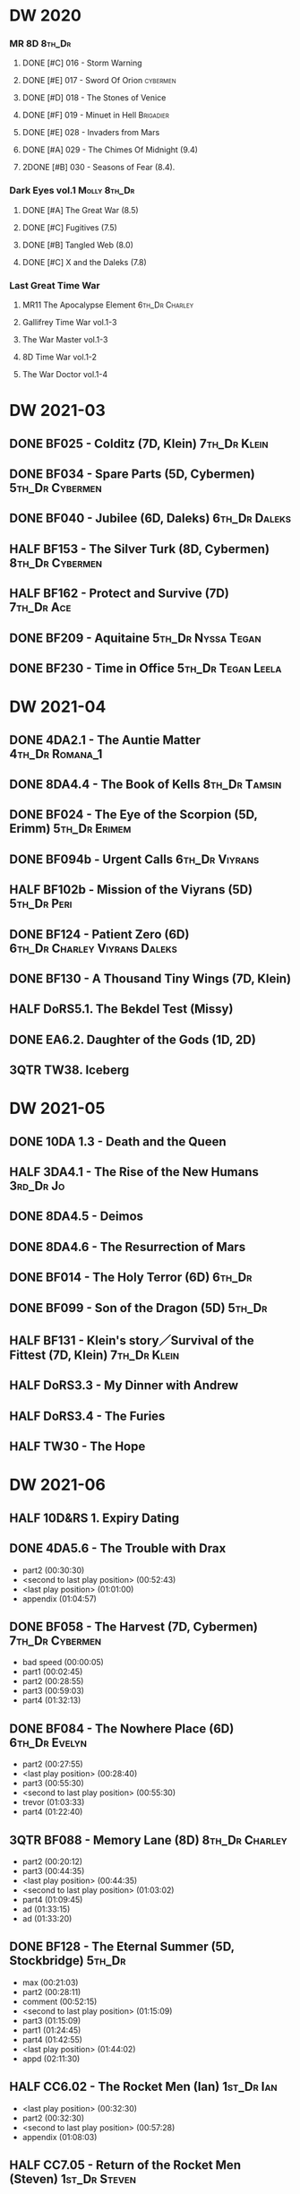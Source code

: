 * DW 2020
*** MR 8D                                                            :8th_Dr:
**** DONE [#C] 016 - Storm Warning
     CLOSED: [2020-08-11 Tue 08:46]
     :PROPERTIES:
     :rating:   7.7
     :END:

**** DONE [#E] 017 - Sword Of Orion :cybermen:
     CLOSED: [2020-08-18 Tue 08:19]
     :PROPERTIES:
     :rating:   6.9
     :END:

**** DONE [#D] 018 - The Stones of Venice
     CLOSED: [2020-09-23 Wed 13:56]
     :PROPERTIES:
     :rating:   7.0
     :END:

**** DONE [#F] 019 - Minuet in Hell :Brigadier:
     CLOSED: <2020-08-24 Mon 16:30>
     :PROPERTIES:
     :rating:   5.8
     :END:

**** DONE [#E] 028 - Invaders from Mars
     CLOSED: <2020-09-19 Sat 13:56>
     :PROPERTIES:
     :rating:   6.8
     :END:

**** DONE [#A] 029 - The Chimes Of Midnight (9.4)
     CLOSED: [2020-09-24 Thu 08:32]
     :PROPERTIES:
     :rating:   9.4
     :END:

**** 2DONE [#B] 030 - Seasons of Fear (8.4).
     CLOSED: [2020-11-26 Thu 08:26]

*** Dark Eyes vol.1                                            :Molly:8th_Dr:
**** DONE [#A] The Great War (8.5)
     CLOSED: <2020-09-25 Fri 16:37>

**** DONE [#C] Fugitives (7.5)
     CLOSED: <2020-09-26 Sat 17:37>

**** DONE [#B] Tangled Web (8.0)
     CLOSED: <2020-09-26 Sat 20:15>

**** DONE [#C] X and the Daleks (7.8)
     CLOSED: [2020-09-27 Sun 18:36]

*** Last Great Time War
**** MR11 The Apocalypse Element                             :6th_Dr:Charley:
**** Gallifrey Time War vol.1-3
**** The War Master vol.1-3
**** 8D Time War vol.1-2
**** The War Doctor vol.1-4
* DW 2021-03
** DONE BF025 - Colditz (7D, Klein) :7th_Dr:Klein:
** DONE BF034 - Spare Parts (5D, Cybermen) :5th_Dr:Cybermen:
** DONE BF040 - Jubilee (6D, Daleks) :6th_Dr:Daleks:
** HALF BF153 - The Silver Turk (8D, Cybermen) :8th_Dr:Cybermen:
** HALF BF162 - Protect and Survive (7D) :7th_Dr:Ace:
** DONE BF209 - Aquitaine :5th_Dr:Nyssa:Tegan:
** DONE BF230 - Time in Office :5th_Dr:Tegan:Leela:
* DW 2021-04
** DONE 4DA2.1 - The Auntie Matter                          :4th_Dr:Romana_1:
** DONE 8DA4.4 - The Book of Kells :8th_Dr:Tamsin:
** DONE BF024 - The Eye of the Scorpion (5D, Erimm) :5th_Dr:Erimem:
** DONE BF094b - Urgent Calls :6th_Dr:Viyrans:
** HALF BF102b - Mission of the Viyrans (5D) :5th_Dr:Peri:
** DONE BF124 - Patient Zero (6D) :6th_Dr:Charley:Viyrans:Daleks:
** DONE BF130 - A Thousand Tiny Wings (7D, Klein)
** HALF DoRS5.1. The Bekdel Test (Missy)
** DONE EA6.2. Daughter of the Gods (1D, 2D)
** 3QTR TW38. Iceberg
* DW 2021-05
** DONE 10DA 1.3 - Death and the Queen
** HALF 3DA4.1 - The Rise of the New Humans                       :3rd_Dr:Jo:
** DONE 8DA4.5 - Deimos
** DONE 8DA4.6 - The Resurrection of Mars
** DONE BF014 - The Holy Terror (6D)                                 :6th_Dr:
** DONE BF099 - Son of the Dragon (5D)                               :5th_Dr:
** HALF BF131 - Klein's story／Survival of the Fittest (7D, Klein) :7th_Dr:Klein:
** HALF DoRS3.3 - My Dinner with Andrew
** HALF DoRS3.4 - The Furies
** HALF TW30 - The Hope
* DW 2021-06
** HALF 10D&RS 1. Expiry Dating
** DONE 4DA5.6 - The Trouble with Drax

- part2 (00:30:30)
- <second to last play position> (00:52:43)
- <last play position> (01:01:00)
- appendix (01:04:57)

** DONE BF058 - The Harvest (7D, Cybermen)                  :7th_Dr:Cybermen:

- bad speed (00:00:05)
- part1 (00:02:45)
- part2 (00:28:55)
- part3 (00:59:03)
- part4 (01:32:13)

** DONE BF084 - The Nowhere Place (6D)                        :6th_Dr:Evelyn:

- part2 (00:27:55)
- <last play position> (00:28:40)
- part3 (00:55:30)
- <second to last play position> (00:55:30)
- trevor (01:03:33)
- part4 (01:22:40)

** 3QTR BF088 - Memory Lane (8D)                             :8th_Dr:Charley:

- part2 (00:20:12)
- part3 (00:44:35)
- <last play position> (00:44:35)
- <second to last play position> (01:03:02)
- part4 (01:09:45)
- ad (01:33:15)
- ad (01:33:20)

** DONE BF128 - The Eternal Summer (5D, Stockbridge)                 :5th_Dr:

- max (00:21:03)
- part2 (00:28:11)
- comment (00:52:15)
- <second to last play position> (01:15:09)
- part3 (01:15:09)
- part1 (01:24:45)
- part4 (01:42:55)
- <last play position> (01:44:02)
- appd (02:11:30)

** HALF CC6.02 - The Rocket Men (Ian)                            :1st_Dr:Ian:

- <last play position> (00:32:30)
- part2 (00:32:30)
- <second to last play position> (00:57:28)
- appendix (01:08:03)

** HALF CC7.05 - Return of the Rocket Men (Steven)            :1st_Dr:Steven:

- <last play position> (00:00:00)
- <second to last play position> (00:35:25)
- part2 (00:35:50)

** HALF DWU2 - Sympathy for the Devil                               :Unbound:
** TODO DoRS6.3 - Peepshow (+3D)                                     :3rd_Dr:

- <last play position> (00:00:00)
- <second to last play position> (00:00:00)

** HALF EA2.3 - The Black Hole (2D, Monk)                       :2nd_Dr:Monk:

- part2 (00:26:10)
- part3 (00:55:20)
- <second to last play position> (01:24:02)
- part4 (01:24:25)
- <last play position> (01:25:31)
- appendix (01:55:10)

** START ST6.7 - The Blame Game (Monk)                                 :Monk:

- <last play position> (00:00:00)

** HALF TW36. Dissected
** HALF TW39. Dinner and a Show
* DW 2021-07
** DW 2021-07
*** HALF 10DA 1.1 - Technophobia

 - <second to last play position> (00:04:53)
 - <last play position> (00:12:59)

*** DONE 1DA 2.1 - The Invention of Death (128kbps)                     :1st:

 - <second to last play position> (00:57:22)
 - <last play position> (01:01:06)

*** DONE 3DA2.1 The Transcendence of Ephros                       :3rd_Dr:Jo:

 - part2 (00:26:40)
 - part3 (00:54:20)
 - part4 (01:18:35)
 - <second to last play position> (01:36:48)
 - <last play position> (01:38:20)
 - music (01:52:09)

*** START 4DA4.3 - Requiem for the Rocket Men                        :4th_Dr:

 - <second to last play position> (00:00:00)
 - <last play position> (00:00:17)
 - part2 (00:35:22)

*** DONE BF023 - Project Twilight (6D)                        :6th_Dr:Evelyn:

 - <second to last play position> (00:10:48)
 - part2 (00:23:30)
 - <last play position> (01:02:28)
 - part4 (01:04:20)

*** DONE BF054 - The Natural History of Fear                 :8th_Dr:Charley:

 - part2 (00:29:21)
 - part3 (01:00:45)
 - part4 (01:27:29)
 - <second to last play position> (01:28:12)
 - <last play position> (02:09:28)
 - music (02:09:47)

*** 2DONE BF152 - House of Blue Fire (7D, Sally)                     :7th_Dr:

 - <second to last play position> (00:00:00)
 - <last play position> (00:24:10)
 - part2 (00:24:10)
 - music (00:50:47)
 - part3 (01:00:51)
 - tt (01:20:55)
 - part4 (01:25:40)
 - appendix (01:50:52)

*** DONE BF178. 1963_ Fanfare for the Common Men (5D)                :5th_Dr:

 - <second to last play position> (00:00:32)
 - part1 (00:00:32)
 - <last play position> (00:07:08)
 - part2 (00:26:21)
 - part3 (00:51:07)
 - part4 (01:15:30)
 - appendix (01:41:45)

*** HALF DWU8 - Masters of War                                      :Unbound:

 - <second to last play position> (00:00:00)
 - music (01:05:00)
 - <last play position> (01:17:18)
 - part2 (01:17:52)

** DW 2021-07extra
*** DONE CC5.02 - Echoes of Grey
*** HALF CC6.03 - The Memory Cheats

 - part2 (00:39:10)
 - <second to last play position> (00:39:16)
 - <last play position> (00:58:48)

*** START Dark Eyes 2.4 - Eyes of the Master (#Master)

 - <last play position> (00:00:00)
 - <second to last play position> (00:00:00)

*** DONE Dark Eyes 3.1 - The Death of Hope (#Master)

 - <second to last play position> (00:00:00)
 - <last play position> (00:23:52)

*** START DoRS5.2. Animal Instinct (#Master)

 - <second to last play position> (00:00:00)
 - <last play position> (00:08:04)

*** DONE J&L5.1 - The Age of Revolution

 - <second to last play position> (00:46:32)
 - <last play position> (00:49:01)

*** START JACK3.1. Crush

 - <second to last play position> (00:00:00)
 - <last play position> (00:00:00)

*** START MISSY1.1. A Spoonful of Mayhem (#Master)

 - <second to last play position> (00:00:00)
 - <last play position> (00:18:11)

*** DONE TW20 - The Last Beacon
*** HALF TW46. Coffee

 - <second to last play position> (00:40:49)
 - <last play position> (01:09:40)
 - appendix (01:10:18)

*** DONE WM1.1 - Beneath the Viscoid (#Master)
* DW 2021-08
** DW 2021-08
*** HALF 10DA 2.1 Infamy of the Zaross

 - <second to last play position> (00:24:31)
 - <last play position> (00:27:37)

*** START 1DA 1.01 - The Destination Wars (#Master)

 - <second to last play position> (00:52:13)
 - <last play position> (01:17:58)

*** START 4DA 3.6 - Destroy the Infinite

 - <last play position> (00:00:00)
 - part2 (00:23:50)
 - <second to last play position> (01:02:50)

*** DONE 8DA2.6 - The Zygon Who Fell to Earth

 - <second to last play position> (00:35:32)
 - <last play position> (00:36:29)

*** START 8DA4.1 - Death in Blackpool

 - <second to last play position> (00:00:00)
 - <last play position> (00:01:30)

*** DONE BF045 - Project Lazarus (6D+7D)(128kbps)

 - <second to last play position> (00:51:50)
 - <last play position> (00:54:35)
 - part3 (00:54:35)

*** HALF BF136. Cobwebs (5D, Nyssa)

 - <last play position> (00:00:00)
 - part2 (00:28:20)
 - back to (00:42:22)
 - part3 (00:56:15)
 - <second to last play position> (00:56:25)
 - part4 (01:24:50)

*** HALF BF207 - You Are the Doctor and Other Stories

 - 207a. You Are the Doctor (00:00:21)
 - 207b. Come Die With Me (00:31:25)
 - <second to last play position> (00:31:46)
 - <last play position> (00:42:39)
 - p3 (01:00:41)

*** START EA4.4 - The Wreck of the World (2D)

 - <second to last play position> (00:30:15)
 - p2 (00:30:15)
 - <last play position> (00:30:26)
 - p3 (01:03:09)

** DW 2021-08extra
*** START 1DA 1.01 - The Destination Wars (#Master)

 - <second to last play position> (00:00:00)
 - <last play position> (00:00:14)
 - p2 (00:30:10)
 - p3 (01:00:29)

*** DONE BSNA3.1 The Library in the Body (#Master)

 - p1 (00:03:30)
 - <second to last play position> (00:29:22)
 - <last play position> (00:41:44)

*** START CC7.04 - The Last Post (3D)

 - <last play position> (00:00:00)
 - <second to last play position> (00:00:00)
 - mother got death letter (00:23:28)
 - part2 (00:33:46)

*** DONE Dark Eyes 3.2 The Reviled

 - <second to last play position> (00:04:08)
 - <last play position> (00:14:39)

*** DONE Dark Eyes 3.3 Masterplan (fixed)

 - <second to last play position> (00:17:12)
 - <last play position> (00:46:13)

*** HALF DoRS5.3 - The Lifeboat and the Deathboat (#Master)

 - <second to last play position> (00:00:00)
 - <last play position> (00:04:20)

*** DONE DoRS5.4. Concealed Weapon (War Master)
*** DONE GFY1.1 - Weapon of Choice

 - <second to last play position> (00:05:03)
 - <last play position> (00:57:10)

*** HALF J&L11.4 - Masterpiece (#Master)

 - <last play position> (00:00:00)
 - <second to last play position> (00:58:05)

*** START JACK3.2. Mighty and Despair

 - <last play position> (00:00:00)
 - <second to last play position> (00:00:00)
 - p (00:49:33)

*** HALF MISSY1.2. Divorced Beheaded Regenerated (#Master)

 - <second to last play position> (00:22:55)
 - <last play position> (00:32:16)
 - music (00:54:39)

*** DONE ST10.05 Regeneration Impossible (11th,12th)

 - <second to last play position> (00:13:10)
 - <last play position> (00:15:01)

*** START TW09 Ghost Mission

 - <last play position> (00:00:00)
 - <second to last play position> (00:41:52)

*** DONE TW5.08 - The Empty Hand

 - <second to last play position> (00:57:20)
 - <last play position> (00:57:20)

*** DONE WM1.2 - The Good Master (#Master)

 - <second to last play position> (00:00:02)
 - <last play position> (00:12:10)

* DW 2021-09
** DW 2021-09
*** START 10DA 3.1 No Place

 - <second to last play position> (00:00:00)
 - <last play position> (00:00:00)

*** TODO 3DA4.2 - The Tyrants of Logic
*** DONE 4DA3.1 - The King of Sontar

 - Untitled (00:05:09)
 - Untitled (00:17:21)
 - <second to last play position> (00:31:59)
 - part2 (00:32:10)
 - <last play position> (00:34:31)

*** DONE 9DA2.2 Fright Motif

 - <second to last play position> (00:00:00)
 - <last play position> (00:23:16)

*** DONE BF072 - Terror Firma (8th)

 - part2 (00:25:20)
 - part3 (00:57:00)
 - part4 (01:18:39)
 - <second to last play position> (01:25:43)
 - <last play position> (01:28:30)

*** DONE BF132 - The Architects of History

 - Untitled (00:28:33)
 - part (00:28:38)
 - part3 (00:56:21)
 - Untitled (01:26:02)
 - <second to last play position> (01:26:04)
 - Untitled (01:26:13)
 - part4 (01:26:30)
 - <last play position> (01:31:36)

*** DONE BF192 - The Widow's Assassin, Part 1

 - part2 (00:32:15)
 - <second to last play position> (01:03:43)
 - <last play position> (01:03:52)

*** START BF192 - The Widow's Assassin, Part 2

 - <second to last play position> (00:00:00)
 - <last play position> (00:00:03)

*** START BF200 - The Secret History

 - <second to last play position> (00:00:01)
 - part2 (00:29:50)
 - <last play position> (00:31:54)
 - part3 (00:58:07)
 - part4 (01:27:59)

*** START EA3.4 - The Sontarans (1st)

 - part3 (01:00:32)
 - <second to last play position> (01:00:32)
 - <last play position> (01:51:21)

** DW 2021-09extra
*** DONE BF049 - Master

 - part2 (00:31:30)
 - part3 (00:57:45)
 - <second to last play position> (01:17:50)
 - part4 (01:29:15)
 - <last play position> (01:34:18)

*** START CC11.2. Dumb Waiter

 - <second to last play position> (00:00:44)
 - <last play position> (00:01:00)

*** DONE Dark Eyes 3.4 Rule of the Eminence (Master)

 - <second to last play position> (00:25:17)
 - <last play position> (00:40:26)

*** DONE DoRS5.3 - The Lifeboat and the Deathboat (#Master)

 - <second to last play position> (00:01:35)
 - <last play position> (00:12:08)

*** START GFY1.2 - Square One

 - <second to last play position> (00:16:46)
 - <last play position> (00:35:18)

*** TODO J&L5.3 - The Bloodchild Codex
*** START Missy 1.3. The Broken Clock

 - <last play position> (00:00:00)

*** TODO PG1.2. A Photograph to Remember
*** TODO TW04. One Rule
*** DONE TW5.09 - Poker Face

 - <last play position> (00:27:47)
 - <second to last play position> (00:38:21)

*** DONE WM1.3 - The Sky Man

 - <second to last play position> (00:22:53)
 - <last play position> (00:34:35)

*** DONE WM1.4 - The Heavenly Paradigm

 - Untitled (00:20:25)
 - Untitled (00:36:54)
 - <second to last play position> (00:40:34)
 - <last play position> (00:43:10)

* DW 2021-10
** DW 2021-10-daleks
*** DONE 8DA4x09 Lucie Miller
*** DONE 8DA4x10 To the Death
*** DONE 8DTW4.1. Palindrome (Davros)

 - 1.day5 (00:01:10)
 - 2.day4 (00:11:05)
 - 3.day3 (00:19:45)
 - 4.day2 (00:37:16)
 - 5.day1 (00:48:26)
 - 6.fusion-day1 (00:54:29)
 - 7.fusion-day2 (01:09:37)
 - 8.fusion-day3 (01:21:30)
 - 9.fusion-day4 (01:37:48)
 - <second to last play position> (01:40:29)
 - <last play position> (01:40:40)
 - 9 (01:52:41)

*** DONE BF015 - The Mutant Phase

 - p2 (00:32:10)
 - p3 (01:01:19)
 - <second to last play position> (01:22:17)
 - <last play position> (01:32:10)
 - p4 (01:32:59)

*** HALF BF048 - Davros (6th)

 - Untitled (00:29:57)
 - together (00:31:43)
 - <second to last play position> (01:08:10)
 - Untitled (01:14:12)
 - <last play position> (01:43:40)
 - Untitled (01:55:08)

*** START BF193 - Masters of Earth Part 1 (6D)

 - <last play position> (00:00:00)
 - <second to last play position> (00:00:00)

*** DONE BF193 - Masters of Earth Part 2 (6D)
*** DONE EA7.1 After the Daleks

 - part2 (00:32:15)
 - music (01:02:58)
 - part3 (01:19:10)
 - <second to last play position> (01:48:33)
 - part4 (01:48:33)
 - <last play position> (02:03:49)

*** DONE Out of Time 1 (10 Dr., 2nd Dalek War)

 - <second to last play position> (00:49:33)
 - appendix (00:58:00)
 - <last play position> (00:58:26)

** DW 2021-10-doctor
*** HALF 11DC2.1. The Evolving Dead

 - <last play position> (00:20:12)
 - <second to last play position> (00:36:32)
 - Untitled (01:02:17)

*** HALF 4DA8.1. The Sinestran Kill

 - <second to last play position> (00:01:15)
 - p2 (00:23:33)
 - <last play position> (00:24:09)
 - Untitled (00:54:51)

*** DONE 9DA2.3. Planet of the End

 - <second to last play position> (00:01:57)
 - <last play position> (00:05:13)

*** DONE BSNA3.2 Planet X

 - <second to last play position> (00:03:57)
 - <last play position> (00:38:52)

** DW 2021-10-extra
*** HALF CC11.2. Dumb Waiter

 - <second to last play position> (00:21:51)
 - <last play position> (00:29:53)

*** DONE DoRS6.1. An Unearthly Woman

 - <last play position> (00:00:00)
 - Barbara reaches River and Ian (00:32:19)
 - <second to last play position> (00:57:25)

*** DONE GFY1.2 - Square One

 - <second to last play position> (00:36:08)
 - <last play position> (01:00:50)

*** START J&L5.4 - The Final Act

 - <last play position> (00:00:00)
 - <second to last play position> (00:00:00)

*** HALF TW5.10 - Tagged

 - <second to last play position> (00:11:56)
 - <last play position> (00:51:09)

** DW 2021-10-master
*** DONE 8DDE4.3 Master of the Daleks

 - <second to last play position> (00:35:23)
 - <last play position> (00:35:31)

*** HALF MR021. Dust Breeding (decayed Master)

 - p2 (00:27:39)
 - p3 (00:49:50)
 - <last play position> (01:10:37)
 - <second to last play position> (01:13:41)
 - p4 (01:14:25)

*** TODO Master! 1. Faustian
*** DONE Missy 1.3. The Broken Clock

 - <second to last play position> (00:13:14)
 - <last play position> (00:53:30)

*** DONE WM4.1. From the Flames

 - <last play position> (00:00:00)

*** DONE WM4.2. The Master's Dalek Plan
* DW 2021-11
** DW 2021-11-daleks
*** DONE CC5.1 - The Guardian of the Solar System

 - <second to last play position> (00:22:17)
 - <last play position> (00:44:34)

*** HALF DU0. The Dalek Protocol

 - part2 (00:27:31)
 - music (00:54:01)
 - <last play position> (01:08:39)
 - part3 (01:08:39)
 - Untitled (01:22:55)
 - <second to last play position> (01:39:16)
 - part4 (01:39:43)

*** DONE DU1.1. Buying Time

 - <second to last play position> (00:22:51)
 - tmp1 (00:35:28)
 - <last play position> (00:36:45)
 - clapsed (00:39:10)

*** START DoRS8.4. Queen of the Mechonoids

 - <last play position> (00:00:00)
 - <second to last play position> (00:26:09)
 - annam (00:26:10)

*** START EA3.4 - The Sontarans (1st)

 - <second to last play position> (00:31:05)
 - part2 (00:31:10)
 - <last play position> (00:31:57)

*** HALF LS2.2b - The Destroyers (Daleks)

 - p2 (00:09:31)
 - <second to last play position> (00:38:06)
 - p4 (00:38:11)
 - <last play position> (00:38:18)

** DW 2021-11-davros
*** HALF 8DTW4.3. Dreadshade (128bps)

 - <second to last play position> (00:49:38)
 - <last play position> (00:49:57)
 - Untitled (00:50:24)
 - music (00:54:11)

*** HALF 8DTW4.4. Restoration of the Daleks (128bps)

 - <second to last play position> (00:37:44)
 - Untitled (00:55:40)
 - <last play position> (01:03:56)

*** DONE BF065 - The Juggernauts 1

 - <second to last play position> (00:23:02)
 - p2 (00:23:02)
 - <last play position> (00:40:00)

*** DONE BF065 - The Juggernauts 2

 - part3 (00:00:07)
 - <last play position> (00:10:25)
 - <second to last play position> (00:16:05)
 - part4 (00:35:54)

** DONE DW 2021-11-doctor
   CLOSED: [2022-01-14 Fri 20:17]

*** HALF 12DC2.1. Fight to Calandra

 - Untitled (00:13:36)
 - <second to last play position> (00:49:10)
 - <last play position> (00:49:44)
 - end (00:51:05)

*** START 3DA4.2 - The Tyrants of Logic

 - <last play position> (00:00:00)
 - part2 (00:31:15)
 - <second to last play position> (01:00:18)
 - part3 (01:03:27)

*** DONE BSNA3.3 The Very Dark Thing

 - <second to last play position> (00:24:35)
 - i'm the doctor (00:36:01)
 - <last play position> (00:37:23)

** DW 2021-11-extra
*** HALF GFY1.3 - The Inquiry

 - <second to last play position> (00:10:24)
 - <last play position> (00:18:36)

*** DONE J&L5.4 - The Final Act

 - Untitled (00:05:20)
 - <second to last play position> (00:16:34)
 - <last play position> (00:49:21)

*** HALF PG1.2. A Photograph to Remember

 - <second to last play position> (00:04:50)
 - <last play position> (00:08:24)

*** START TW5.11 - Escape Room

 - <last play position> (00:00:00)
 - <second to last play position> (00:00:00)

*** HALF TW55. The Great Sontaran War

 - Untitled (00:14:09)
 - <second to last play position> (00:17:08)
 - Untitled (00:30:37)
 - <last play position> (01:01:14)
 - end (01:09:20)

** DW 2021-11-master
*** DONE BF211 - And You Will Obey Me

 - part2 (00:26:08)
 - Untitled (00:53:59)
 - part3 (00:54:05)
 - obey (01:02:10)
 - <second to last play position> (01:18:38)
 - part4 (01:23:11)
 - <last play position> (01:27:04)
 - end (01:52:49)

*** HALF BF212 - Vampire of the Mind

 - part2 (00:29:37)
 - part3 (00:55:55)
 - <last play position> (01:06:07)
 - <second to last play position> (01:06:12)
 - part4 (01:27:25)
 - Untitled (01:44:00)

*** HALF Master! 1. Faustian

 - <last play position> (00:00:00)
 - <second to last play position> (00:00:39)
 - master came (00:39:47)
 - end (00:54:03)

*** DONE Missy 1.3. The Broken Clock

 - <last play position> (00:00:00)
 - <second to last play position> (00:00:00)
 - Untitled (00:42:04)

*** START WM4.3. Shockwave

 - <second to last play position> (00:00:00)
 - <last play position> (00:27:25)

*** HALF WM4.4. He Who Wins

 - <second to last play position> (00:00:00)
 - <last play position> (00:00:01)
 - Untitled (00:19:00)
 - back_timeline (00:40:37)

* DW 2021-12
** DW 2021-12
*** HALF 4DA3.3 - The Crooked Man                              :4th_Dr:Leela:

 - <second to last play position> (00:08:19)
 - <last play position> (00:27:22)

*** DONE BF077 - Other Lives (8D)                            :8th_Dr:Charley:

 - part1 (00:02:10)
 - part2 (00:28:49)
 - <last play position> (00:56:25)
 - part3 (00:56:30)
 - part4 (01:28:09)
 - <second to last play position> (01:55:56)

*** DONE BF107 - The Haunting of Thomas Brewster (6D)          :5th_Dr:Nyssa:

 - part2 (00:24:18)
 - part3 (00:48:29)
 - part4 (01:13:30)
 - <second to last play position> (01:20:39)
 - <last play position> (01:30:35)

*** DONE BF156 - The Curse of Davros (fixed)                  :Davros:6th_Dr:

 - <last play position> (00:00:00)
 - <second to last play position> (00:00:00)
 - part2 (00:26:45)
 - music (00:54:35)
 - part3 (01:15:45)
 - flashback (01:32:09)
 - part4 (01:47:12)

*** OVERDUE DU1.2. The Wrong Woman                             :Monk:10th_Dr:

 - <second to last play position> (00:00:00)
 - <last play position> (00:03:03)

*** TODO DU1.3. The House of Kingdom                                :10th_Dr:
*** DONE FM9DA05 - Exhausted Supplies                        :9th_Dr:12th_Dr:

 - <second to last play position> (00:01:50)
 - <last play position> (00:27:10)

** DW 2021-12-extra
*** DONE DoRS9.1. The Blood Woods                                 :River:Liz:

 - <last play position> (00:51:25)
 - <second to last play position> (00:52:45)

*** DONE GFY1.4 - A Blind Eye

 - <second to last play position> (00:39:11)
 - <last play position> (00:45:14)

*** START Jago & Litefoot & Strax - The Haunting

 - <last play position> (00:00:00)

*** START PG1.3. The Ghosts of Greenwich

 - <last play position> (00:00:00)
 - <second to last play position> (00:00:00)

*** HALF TW35 - Fortitude

 - Untitled (00:14:52)
 - Untitled (00:23:07)
 - <last play position> (00:52:39)
 - <second to last play position> (00:52:44)

*** TODO TW5.12 - Herald of the Dawn

 - <second to last play position> (00:11:44)
 - <last play position> (01:05:45)

*** START Vienna #0 The Memory Box

 - <last play position> (00:21:31)
 - <second to last play position> (00:21:37)

** DW 2021-12-master
*** DONE 6DLA 1 - The End of the Line

 - <last play position> (00:27:32)
 - <second to last play position> (00:27:37)

*** HALF BF213 - The Two Masters

 - part2 (00:29:10)
 - part3 (01:04:58)
 - <second to last play position> (01:13:42)
 - <last play position> (01:39:25)
 - part4 (01:39:30)
 - end (02:17:42)

*** DONE BSNA3.4 The Emporium at the End

 - <second to last play position> (00:10:37)
 - Untitled (00:16:46)
 - <last play position> (00:55:51)

*** HALF EA6.1 - The Home Guard (Master)

 - <second to last play position> (00:10:32)
 - <last play position> (00:12:12)
 - part2 (00:27:16)
 - music (00:53:30)
 - part3 (01:06:34)
 - part4 (01:34:45)

*** OVERDUE Master! #2. Prey

 - <last play position> (00:02:13)
 - <second to last play position> (00:02:16)

*** TODO Missy 1.4. The Belly of the Beast
* DW 2021-13
** TODO BF013 - The Shadow of the Scourge
** TODO BF027 - The One Doctor
** TODO CC5.7 - Peri and the Piscon Paradox (5D&6D)
** TODO DAV1.1 - Innocence
** TODO DAV1.2 - Purity
** TODO MAR8.1. Emancipation
** TODO NA1. Love and War
* DW 2022-01
** DW 2022-01
*** TODO 10DA 3.1 No Place
*** TODO 11DC2.2. The Day Before They Came
*** HALF 8DDC1.1 - The Eleven

 - <last play position> (00:16:46)
 - <second to last play position> (00:16:50)

*** TODO 8DDC1.2 - The Red Lady
*** HALF BF086 - The Reaping

 - part1 (00:05:55)
 - part2 (01:09:52)

*** START BF201 - We are the Daleks (7D)

 - <last play position> (00:00:00)
 - part2 (00:29:00)
 - part3 (00:55:15)

*** HALF MA01 - Red Snow
** DW 2022-01-extra
*** TODO CYBM1.1 Scorpius
*** TODO CYBM1.2 Fear
*** TODO DoRS9.1. The Blood Woods
*** TODO DoRS9.2. Terror of the Suburbs
*** HALF GFY2.1 - Lies

 - <second to last play position> (00:22:33)
 - <last play position> (00:48:26)

*** TODO GFY2.2 - Spirit
* DW 2022-Q1
** DW 2022-Q1-todo
*** TODO 12DC2.2. Split Second
*** TODO 1DA3.2 Tick-Tock World
*** TODO 3DA4.2 - The Tyrants of Logic
*** TODO 4DA7.6 - The Bad Penny-2
*** TODO BF044 - Creatures of Beauty
*** TODO BF105 - The Condemned
** DW 2022-Q1-todo-extra
*** TODO BS1.1 - Oh No It Isn't!
*** TODO BSNA4.1 The City and the Clock
*** TODO BSNA4.2 Asking For a Friend
*** TODO J&L6.1 - The Skeleton Quay
*** TODO J&L6.2 - Return of the Repressed
*** TODO Missy2.1. The Lumiat
*** TODO TW02. The Man Who Destroyed Torchwood
*** TODO TW6.1. Future Pain
* DW 2022-Q2
** TODO 3DA2.2 The Hidden Realm
** TODO BF013 - The Shadow of the Scourge
** TODO BF027 - The One Doctor
